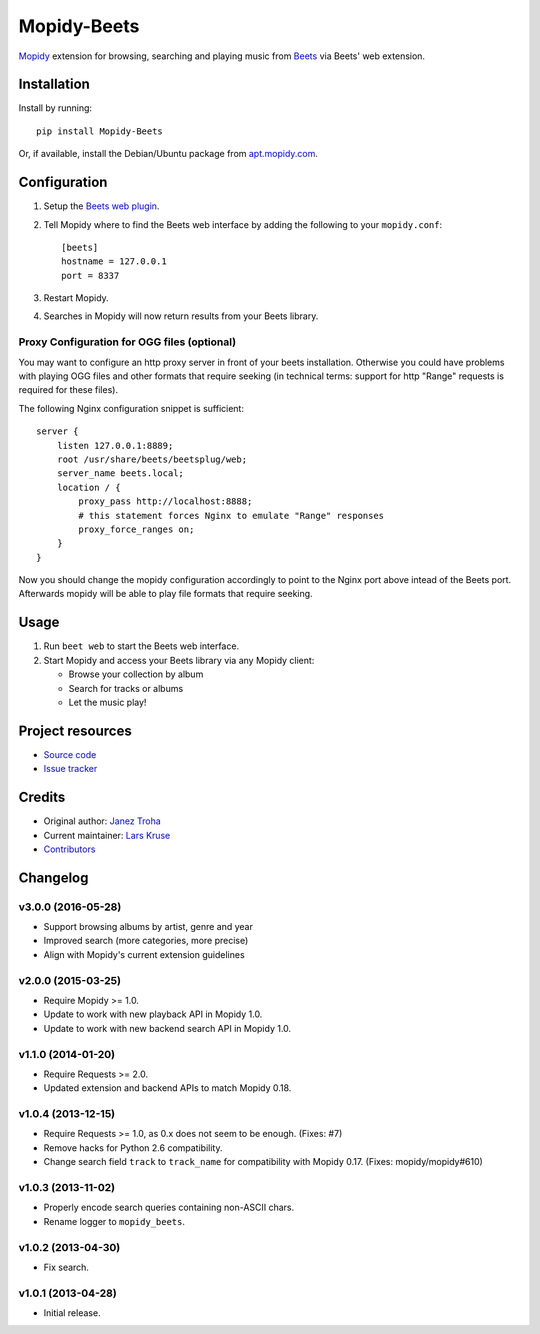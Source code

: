 ************
Mopidy-Beets
************

.. image:: https://img.shields.io/pypi/v/Mopidy-Beets.svg?style=flat
    :target: https://pypi.python.org/pypi/Mopidy-Beets/
    :alt: Latest PyPI version

.. image:: https://img.shields.io/travis/mopidy/mopidy-beets/master.svg?style=flat
    :target: https://travis-ci.org/mopidy/mopidy-beets
    :alt: Travis CI build status

.. image:: https://img.shields.io/coveralls/mopidy/mopidy-beets/master.svg?style=flat
   :target: https://coveralls.io/r/mopidy/mopidy-beets?branch=master
   :alt: Test coverage

`Mopidy <http://www.mopidy.com/>`_ extension for browsing, searching and
playing music from `Beets <http://beets.io/>`_ via Beets' web extension.


Installation
============

Install by running::

    pip install Mopidy-Beets

Or, if available, install the Debian/Ubuntu package from `apt.mopidy.com
<http://apt.mopidy.com/>`_.


Configuration
=============

#. Setup the `Beets web plugin
   <http://beets.readthedocs.org/en/latest/plugins/web.html>`_.

#. Tell Mopidy where to find the Beets web interface by adding the following to
   your ``mopidy.conf``::

    [beets]
    hostname = 127.0.0.1
    port = 8337

#. Restart Mopidy.

#. Searches in Mopidy will now return results from your Beets library.

Proxy Configuration for OGG files (optional)
--------------------------------------------

You may want to configure an http proxy server in front of your beets
installation. Otherwise you could have problems with playing OGG files and
other formats that require seeking (in technical terms: support for http
"Range" requests is required for these files).

The following Nginx configuration snippet is sufficient::

    server {
        listen 127.0.0.1:8889;
        root /usr/share/beets/beetsplug/web;
        server_name beets.local;
        location / {
            proxy_pass http://localhost:8888;
            # this statement forces Nginx to emulate "Range" responses
            proxy_force_ranges on;
        }
    }

Now you should change the mopidy configuration accordingly to point to the
Nginx port above intead of the Beets port. Afterwards mopidy will be able to
play file formats that require seeking.


Usage
=====

#. Run ``beet web`` to start the Beets web interface.

#. Start Mopidy and access your Beets library via any Mopidy client:

   * Browse your collection by album

   * Search for tracks or albums

   * Let the music play!


Project resources
=================

- `Source code <https://github.com/mopidy/mopidy-beets>`_
- `Issue tracker <https://github.com/mopidy/mopidy-beets/issues>`_


Credits
=======

- Original author: `Janez Troha <https://github.com/dz0ny>`_
- Current maintainer: `Lars Kruse <devel@sumpfralle.de>`_
- `Contributors <https://github.com/mopidy/mopidy-beets/graphs/contributors>`_


Changelog
=========

v3.0.0 (2016-05-28)
-------------------

- Support browsing albums by artist, genre and year

- Improved search (more categories, more precise)

- Align with Mopidy's current extension guidelines

v2.0.0 (2015-03-25)
-------------------

- Require Mopidy >= 1.0.

- Update to work with new playback API in Mopidy 1.0.

- Update to work with new backend search API in Mopidy 1.0.

v1.1.0 (2014-01-20)
-------------------

- Require Requests >= 2.0.

- Updated extension and backend APIs to match Mopidy 0.18.

v1.0.4 (2013-12-15)
-------------------

- Require Requests >= 1.0, as 0.x does not seem to be enough. (Fixes: #7)

- Remove hacks for Python 2.6 compatibility.

- Change search field ``track`` to ``track_name`` for compatibility with
  Mopidy 0.17. (Fixes: mopidy/mopidy#610)

v1.0.3 (2013-11-02)
-------------------

- Properly encode search queries containing non-ASCII chars.

- Rename logger to ``mopidy_beets``.

v1.0.2 (2013-04-30)
-------------------

- Fix search.

v1.0.1 (2013-04-28)
-------------------

- Initial release.
